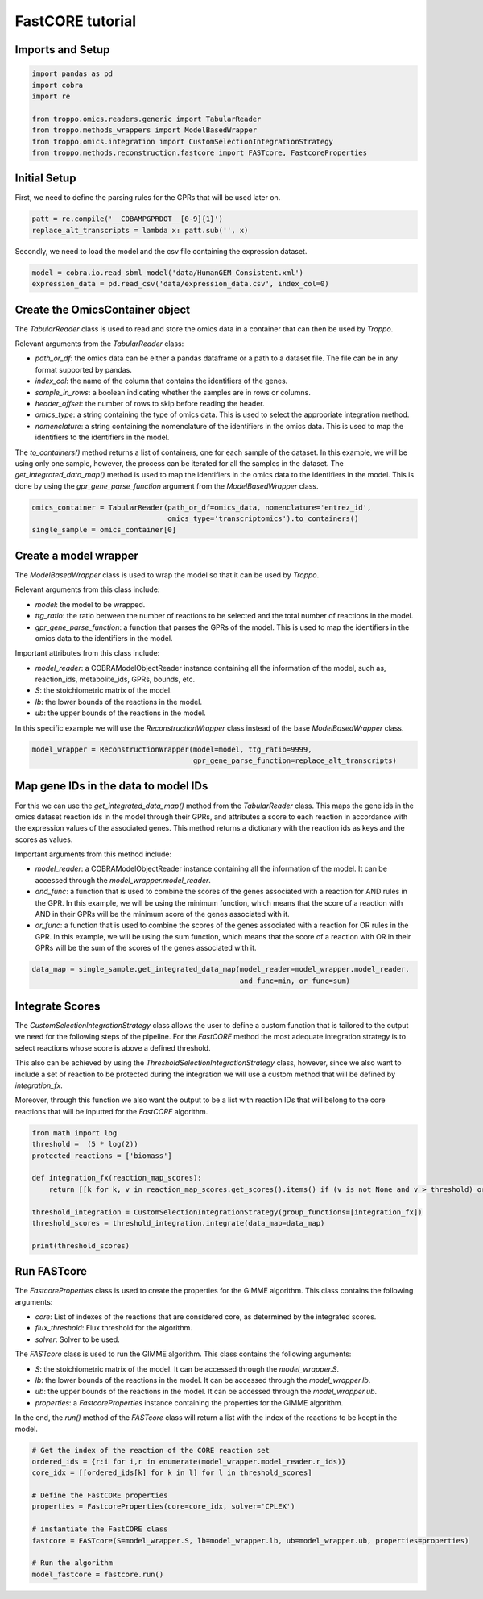 FastCORE tutorial
==================================================

Imports and Setup
--------------------------------------------------

.. code-block:: python

    import pandas as pd
    import cobra
    import re

    from troppo.omics.readers.generic import TabularReader
    from troppo.methods_wrappers import ModelBasedWrapper
    from troppo.omics.integration import CustomSelectionIntegrationStrategy
    from troppo.methods.reconstruction.fastcore import FASTcore, FastcoreProperties
..

Initial Setup
--------------------------------------------------

First, we need to define the parsing rules for the GPRs that will be used later on.

.. code-block:: python

    patt = re.compile('__COBAMPGPRDOT__[0-9]{1}')
    replace_alt_transcripts = lambda x: patt.sub('', x)
..

Secondly, we need to load the model and the csv file containing the expression dataset.

.. code-block:: python

    model = cobra.io.read_sbml_model('data/HumanGEM_Consistent.xml')
    expression_data = pd.read_csv('data/expression_data.csv', index_col=0)
..

Create the OmicsContainer object
--------------------------------------------------

The `TabularReader` class is used to read and store the omics data in a container that can then be used by *Troppo*.

Relevant arguments from the `TabularReader` class:

- `path_or_df`: the omics data can be either a pandas dataframe or a path to a dataset file. The file can be in any format supported by pandas.
- `index_col`: the name of the column that contains the identifiers of the genes.
- `sample_in_rows`: a boolean indicating whether the samples are in rows or columns.
- `header_offset`: the number of rows to skip before reading the header.
- `omics_type`: a string containing the type of omics data. This is used to select the appropriate integration method.
- `nomenclature`: a string containing the nomenclature of the identifiers in the omics data. This is used to map the identifiers to the identifiers in the model.

The `to_containers()` method returns a list of containers, one for each sample of the dataset. In this example, we will be using only one sample, however, the process can be iterated for all the samples in the dataset.
The `get_integrated_data_map()` method is used to map the identifiers in the omics data to the identifiers in the model. This is done by using the `gpr_gene_parse_function` argument from the `ModelBasedWrapper` class.

.. code-block:: python

    omics_container = TabularReader(path_or_df=omics_data, nomenclature='entrez_id',
                                    omics_type='transcriptomics').to_containers()
    single_sample = omics_container[0]
..

Create a model wrapper
--------------------------------------------------

The `ModelBasedWrapper` class is used to wrap the model so that it can be used by *Troppo*.

Relevant arguments from this class include:

- `model`: the model to be wrapped.
- `ttg_ratio`: the ratio between the number of reactions to be selected and the total number of reactions in the model.
- `gpr_gene_parse_function`: a function that parses the GPRs of the model. This is used to map the identifiers in the omics data to the identifiers in the model.

Important attributes from this class include:

- `model_reader`: a COBRAModelObjectReader instance containing all the information of the model, such as, reaction_ids, metabolite_ids, GPRs, bounds, etc.
- `S`: the stoichiometric matrix of the model.
- `lb`: the lower bounds of the reactions in the model.
- `ub`: the upper bounds of the reactions in the model.

In this specific example we will use the `ReconstructionWrapper` class instead of the base `ModelBasedWrapper` class.

.. code-block:: python

    model_wrapper = ReconstructionWrapper(model=model, ttg_ratio=9999,
                                          gpr_gene_parse_function=replace_alt_transcripts)
..

Map gene IDs in the data to model IDs
---------------------------------------------------

For this we can use the `get_integrated_data_map()` method from the `TabularReader` class. This maps the gene ids in the omics dataset reaction ids in the model through their GPRs, and attributes a score to each reaction in accordance with the expression values of the associated genes. This method returns a dictionary with the reaction ids as keys and the scores as values.

Important arguments from this method include:

- `model_reader`: a COBRAModelObjectReader instance containing all the information of the model. It can be accessed through the `model_wrapper.model_reader`.
- `and_func`: a function that is used to combine the scores of the genes associated with a reaction for AND rules in the GPR. In this example, we will be using the minimum function, which means that the score of a reaction with AND in their GPRs will be the minimum score of the genes associated with it.
- `or_func`: a function that is used to combine the scores of the genes associated with a reaction for OR rules in the GPR. In this example, we will be using the sum function, which means that the score of a reaction with OR in their GPRs will be the sum of the scores of the genes associated with it.

.. code-block:: python

    data_map = single_sample.get_integrated_data_map(model_reader=model_wrapper.model_reader,
                                                     and_func=min, or_func=sum)
..

Integrate Scores
--------------------------------------------------

The `CustomSelectionIntegrationStrategy` class allows the user to define a custom function that is tailored to the output we need for the following steps of the pipeline.
For the `FastCORE` method the most adequate integration strategy is to select reactions whose score is above a defined threshold.

This also can be achieved by using the `ThresholdSelectionIntegrationStrategy` class, however, since we also want to include a set of reaction to be protected during the integration we will use a custom method that will be defined by `integration_fx`.

Moreover, through this function we also want the output to be a list with reaction IDs that will belong to the core reactions that will be inputted for the `FastCORE` algorithm.

.. code-block:: python

    from math import log
    threshold =  (5 * log(2))
    protected_reactions = ['biomass']

    def integration_fx(reaction_map_scores):
        return [[k for k, v in reaction_map_scores.get_scores().items() if (v is not None and v > threshold) or k in protected_reactions]]

    threshold_integration = CustomSelectionIntegrationStrategy(group_functions=[integration_fx])
    threshold_scores = threshold_integration.integrate(data_map=data_map)

    print(threshold_scores)
..

Run FASTcore
--------------------------------------------------

The `FastcoreProperties` class is used to create the properties for the GIMME algorithm. This class contains the following arguments:

- `core`: List of indexes of the reactions that are considered core, as determined by the integrated scores.
- `flux_threshold`: Flux threshold for the algorithm.
- `solver`: Solver to be used.

The `FASTcore` class is used to run the GIMME algorithm. This class contains the following arguments:

- `S`: the stoichiometric matrix of the model. It can be accessed through the `model_wrapper.S`.
- `lb`: the lower bounds of the reactions in the model. It can be accessed through the `model_wrapper.lb`.
- `ub`: the upper bounds of the reactions in the model. It can be accessed through the `model_wrapper.ub`.
- `properties`: a `FastcoreProperties` instance containing the properties for the GIMME algorithm.

In the end, the `run()` method of the `FASTcore` class will return a list with the index of the reactions to be keept in the model.

.. code-block:: python

    # Get the index of the reaction of the CORE reaction set
    ordered_ids = {r:i for i,r in enumerate(model_wrapper.model_reader.r_ids)}
    core_idx = [[ordered_ids[k] for k in l] for l in threshold_scores]

    # Define the FastCORE properties
    properties = FastcoreProperties(core=core_idx, solver='CPLEX')

    # instantiate the FastCORE class
    fastcore = FASTcore(S=model_wrapper.S, lb=model_wrapper.lb, ub=model_wrapper.ub, properties=properties)

    # Run the algorithm
    model_fastcore = fastcore.run()
..
